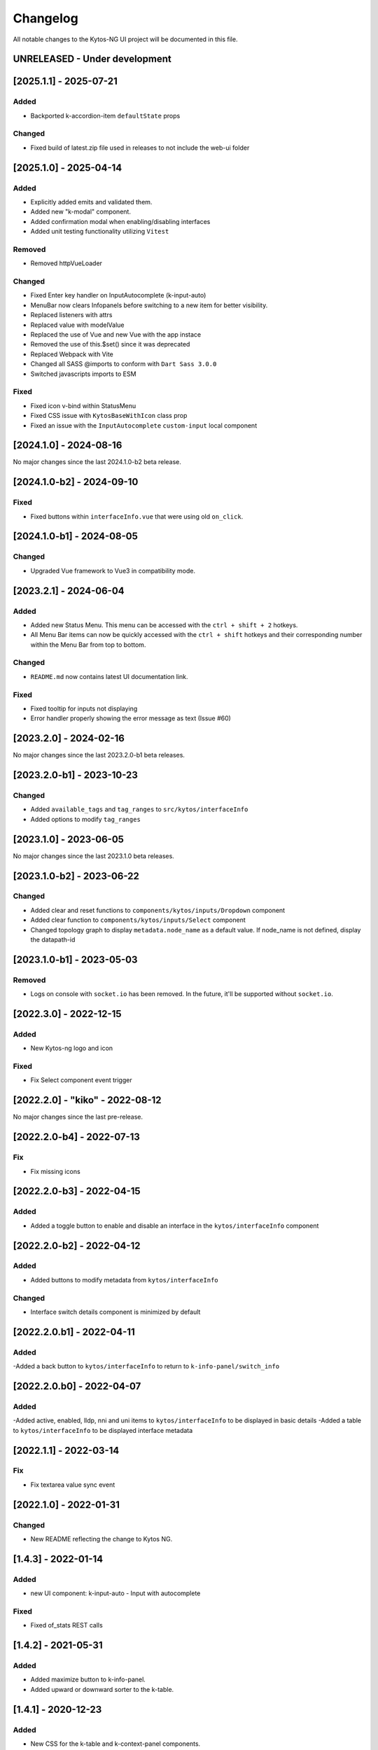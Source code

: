 #########
Changelog
#########
All notable changes to the Kytos-NG UI project will be documented in this file.

UNRELEASED - Under development
******************************

[2025.1.1] - 2025-07-21
***********************

Added
=====
- Backported k-accordion-item ``defaultState`` props


Changed
=======
- Fixed build of latest.zip file used in releases to not include the web-ui folder

[2025.1.0] - 2025-04-14
***********************

Added
=====
- Explicitly added emits and validated them.
- Added new "k-modal" component.
- Added confirmation modal when enabling/disabling interfaces
- Added unit testing functionality utilizing ``Vitest``

Removed
=======

- Removed httpVueLoader

Changed
=======
- Fixed Enter key handler on InputAutocomplete (k-input-auto)
- MenuBar now clears Infopanels before switching to a new item for better visibility.
- Replaced listeners with attrs
- Replaced value with modelValue
- Replaced the use of Vue and new Vue with the app instace
- Removed the use of this.$set() since it was deprecated
- Replaced Webpack with Vite
- Changed all SASS @imports to conform with ``Dart Sass 3.0.0``
- Switched javascripts imports to ESM

Fixed
=======
- Fixed icon v-bind within StatusMenu
- Fixed CSS issue with ``KytosBaseWithIcon`` class prop
- Fixed an issue with the ``InputAutocomplete`` ``custom-input`` local component

[2024.1.0] - 2024-08-16
***********************

No major changes since the last 2024.1.0-b2 beta release.

[2024.1.0-b2] - 2024-09-10
***********************

Fixed
=======
- Fixed buttons within ``interfaceInfo.vue`` that were using old ``on_click``.

[2024.1.0-b1] - 2024-08-05
***********************

Changed
=======
- Upgraded Vue framework to Vue3 in compatibility mode.

[2023.2.1] - 2024-06-04
***********************

Added
=====
- Added new Status Menu. This menu can be accessed with the ``ctrl + shift + 2`` hotkeys.
- All Menu Bar items can now be quickly accessed with the ``ctrl + shift`` hotkeys and their corresponding number within the Menu Bar from top to bottom.

Changed
=======
- ``README.md`` now contains latest UI documentation link.

Fixed
=====
- Fixed tooltip for inputs not displaying
- Error handler properly showing the error message as text (Issue #60)

[2023.2.0] - 2024-02-16
***********************

No major changes since the last 2023.2.0-b1 beta releases.

[2023.2.0-b1] - 2023-10-23
**************************

Changed
=======
- Added ``available_tags`` and ``tag_ranges`` to ``src/kytos/interfaceInfo``
- Added options to modify ``tag_ranges``

[2023.1.0] - 2023-06-05
***********************

No major changes since the last 2023.1.0 beta releases.

[2023.1.0-b2] - 2023-06-22
**************************

Changed
=======
- Added clear and reset functions to  ``components/kytos/inputs/Dropdown`` component
- Added clear function to ``components/kytos/inputs/Select`` component
- Changed topology graph to display ``metadata.node_name`` as a default value. If node_name is not defined, display the datapath-id


[2023.1.0-b1] - 2023-05-03
**************************

Removed
=======

- Logs on console with ``socket.io`` has been removed. In the future, it'll be supported without ``socket.io``.

[2022.3.0] - 2022-12-15
***********************

Added
=====
- New Kytos-ng logo and icon

Fixed
=====
- Fix Select component event trigger


[2022.2.0] - "kiko" - 2022-08-12
********************************

No major changes since the last pre-release.


[2022.2.0-b4] - 2022-07-13
**************************

Fix
=====
- Fix missing icons


[2022.2.0-b3] - 2022-04-15
**************************

Added
=====
- Added a toggle button to enable and disable an interface in the ``kytos/interfaceInfo`` component

[2022.2.0-b2] - 2022-04-12
**************************

Added
=====
- Added buttons to modify metadata from ``kytos/interfaceInfo``

Changed
=======
- Interface switch details component is minimized by default


[2022.2.0.b1] - 2022-04-11
**************************

Added
=====
-Added a back button to ``kytos/interfaceInfo`` to return to ``k-info-panel/switch_info``


[2022.2.0.b0] - 2022-04-07
**************************

Added
=====
-Added active, enabled, lldp, nni and uni items to ``kytos/interfaceInfo`` to be displayed in basic details
-Added a table to ``kytos/interfaceInfo`` to be displayed interface metadata

[2022.1.1] - 2022-03-14
**********************************

Fix
=======
- Fix textarea value sync event


[2022.1.0] - 2022-01-31
**********************************

Changed
=======
- New README reflecting the change to Kytos NG.


[1.4.3] - 2022-01-14
********************

Added
=====

- new UI component: k-input-auto - Input with autocomplete

Fixed
=======

- Fixed of_stats REST calls


[1.4.2] - 2021-05-31
********************

Added
=====
- Added maximize button to k-info-panel.
- Added upward or downward sorter to the k-table.


[1.4.1] - 2020-12-23
********************

Added
=====

- New CSS for the k-table and k-context-panel components.
- Added pagination to the k-table component.

Fixed
=======

- Fixed k-context-panel component template.


[1.4.0] - 2020-11-20
********************

Added
=====

- New UI component: Notification.
- Added info-panel toggle button in tabs component.
- Added close button to info-panel component.

Fixed
=====

- Fixed overlay between tabs component and other components.


[1.3.2] - 2020-10-23
********************

Fixed
=====
- Fixed accordion arrows directions
